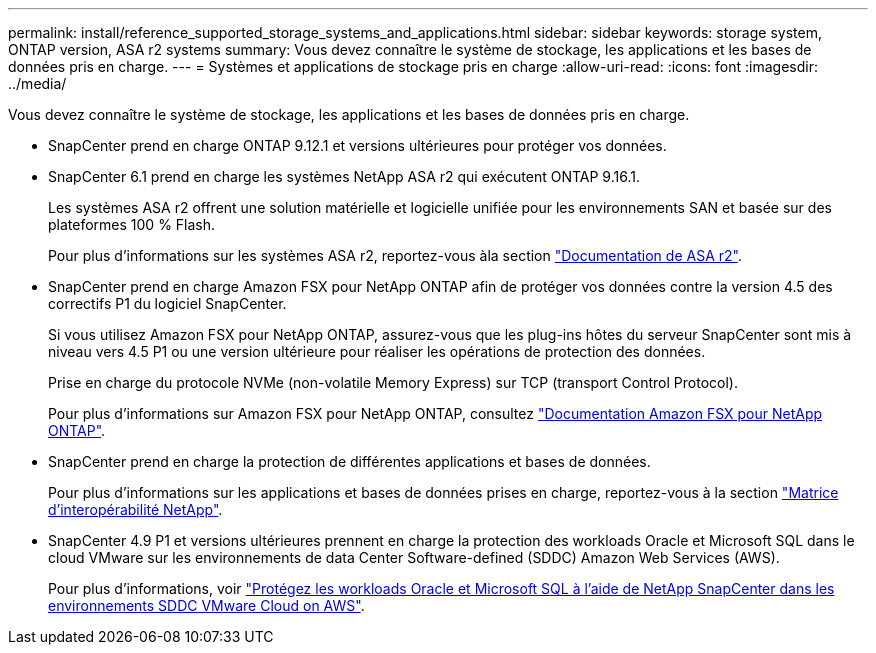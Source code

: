---
permalink: install/reference_supported_storage_systems_and_applications.html 
sidebar: sidebar 
keywords: storage system, ONTAP version, ASA r2 systems 
summary: Vous devez connaître le système de stockage, les applications et les bases de données pris en charge. 
---
= Systèmes et applications de stockage pris en charge
:allow-uri-read: 
:icons: font
:imagesdir: ../media/


[role="lead"]
Vous devez connaître le système de stockage, les applications et les bases de données pris en charge.

* SnapCenter prend en charge ONTAP 9.12.1 et versions ultérieures pour protéger vos données.
* SnapCenter 6.1 prend en charge les systèmes NetApp ASA r2 qui exécutent ONTAP 9.16.1.
+
Les systèmes ASA r2 offrent une solution matérielle et logicielle unifiée pour les environnements SAN et basée sur des plateformes 100 % Flash.

+
Pour plus d'informations sur les systèmes ASA r2, reportez-vous àla section https://docs.netapp.com/us-en/asa-r2/index.html["Documentation de ASA r2"^].

* SnapCenter prend en charge Amazon FSX pour NetApp ONTAP afin de protéger vos données contre la version 4.5 des correctifs P1 du logiciel SnapCenter.
+
Si vous utilisez Amazon FSX pour NetApp ONTAP, assurez-vous que les plug-ins hôtes du serveur SnapCenter sont mis à niveau vers 4.5 P1 ou une version ultérieure pour réaliser les opérations de protection des données.

+
Prise en charge du protocole NVMe (non-volatile Memory Express) sur TCP (transport Control Protocol).

+
Pour plus d'informations sur Amazon FSX pour NetApp ONTAP, consultez https://docs.aws.amazon.com/fsx/latest/ONTAPGuide/what-is-fsx-ontap.html["Documentation Amazon FSX pour NetApp ONTAP"^].

* SnapCenter prend en charge la protection de différentes applications et bases de données.
+
Pour plus d'informations sur les applications et bases de données prises en charge, reportez-vous à la section https://imt.netapp.com/matrix/imt.jsp?components=121074;&solution=1257&isHWU&src=IMT["Matrice d'interopérabilité NetApp"^].

* SnapCenter 4.9 P1 et versions ultérieures prennent en charge la protection des workloads Oracle et Microsoft SQL dans le cloud VMware sur les environnements de data Center Software-defined (SDDC) Amazon Web Services (AWS).
+
Pour plus d'informations, voir https://community.netapp.com/t5/Tech-ONTAP-Blogs/Protect-Oracle-MS-SQL-workloads-using-NetApp-SnapCenter-in-VMware-Cloud-on-AWS/ba-p/449168["Protégez les workloads Oracle et Microsoft SQL à l'aide de NetApp SnapCenter dans les environnements SDDC VMware Cloud on AWS"].


